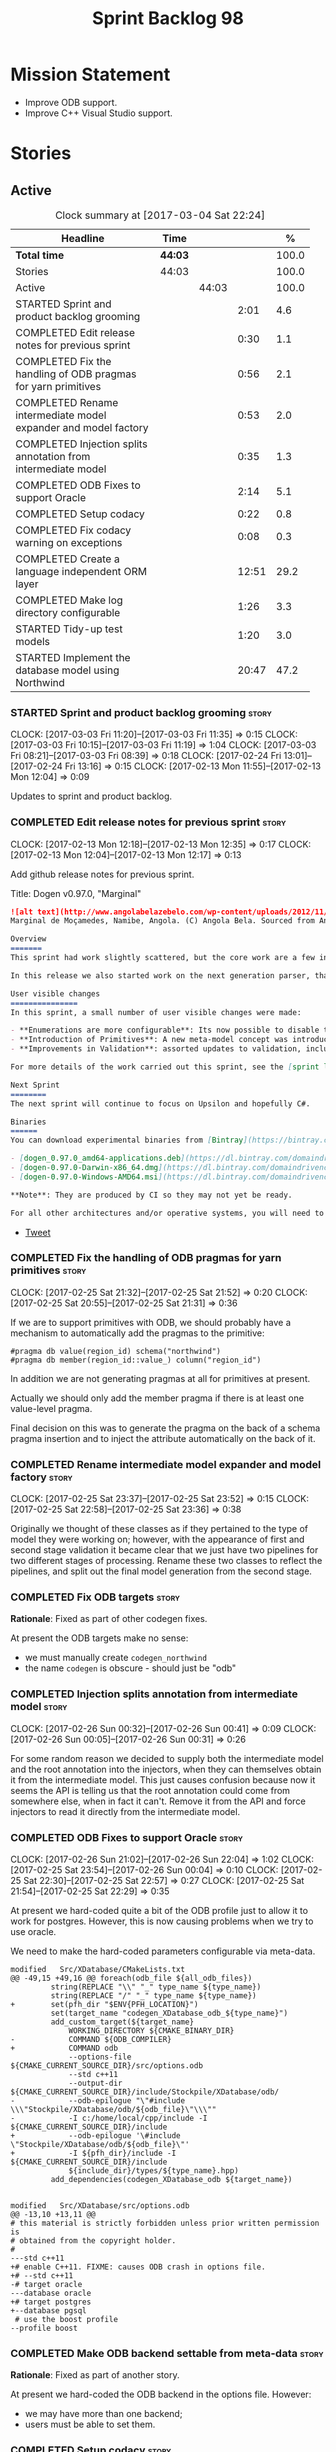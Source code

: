 #+title: Sprint Backlog 98
#+options: date:nil toc:nil author:nil num:nil
#+todo: STARTED | COMPLETED CANCELLED POSTPONED
#+tags: { story(s) epic(e) }

* Mission Statement

- Improve ODB support.
- Improve C++ Visual Studio support.

* Stories

** Active

#+begin: clocktable :maxlevel 3 :scope subtree :indent nil :emphasize nil :scope file :narrow 75 :formula %
#+CAPTION: Clock summary at [2017-03-04 Sat 22:24]
| <75>                                                                        |         |       |       |       |
| Headline                                                                    | Time    |       |       |     % |
|-----------------------------------------------------------------------------+---------+-------+-------+-------|
| *Total time*                                                                | *44:03* |       |       | 100.0 |
|-----------------------------------------------------------------------------+---------+-------+-------+-------|
| Stories                                                                     | 44:03   |       |       | 100.0 |
| Active                                                                      |         | 44:03 |       | 100.0 |
| STARTED Sprint and product backlog grooming                                 |         |       |  2:01 |   4.6 |
| COMPLETED Edit release notes for previous sprint                            |         |       |  0:30 |   1.1 |
| COMPLETED Fix the handling of ODB pragmas for yarn primitives               |         |       |  0:56 |   2.1 |
| COMPLETED Rename intermediate model expander and model factory              |         |       |  0:53 |   2.0 |
| COMPLETED Injection splits annotation from intermediate model               |         |       |  0:35 |   1.3 |
| COMPLETED ODB Fixes to support Oracle                                       |         |       |  2:14 |   5.1 |
| COMPLETED Setup codacy                                                      |         |       |  0:22 |   0.8 |
| COMPLETED Fix codacy warning on exceptions                                  |         |       |  0:08 |   0.3 |
| COMPLETED Create a language independent ORM layer                           |         |       | 12:51 |  29.2 |
| COMPLETED Make log directory configurable                                   |         |       |  1:26 |   3.3 |
| STARTED Tidy-up test models                                                 |         |       |  1:20 |   3.0 |
| STARTED Implement the database model using Northwind                        |         |       | 20:47 |  47.2 |
#+TBLFM: $5='(org-clock-time% @3$2 $2..$4);%.1f
#+end:

*** STARTED Sprint and product backlog grooming                       :story:
    CLOCK: [2017-03-03 Fri 11:20]--[2017-03-03 Fri 11:35] =>  0:15
    CLOCK: [2017-03-03 Fri 10:15]--[2017-03-03 Fri 11:19] =>  1:04
    CLOCK: [2017-03-03 Fri 08:21]--[2017-03-03 Fri 08:39] =>  0:18
    CLOCK: [2017-02-24 Fri 13:01]--[2017-02-24 Fri 13:16] =>  0:15
    CLOCK: [2017-02-13 Mon 11:55]--[2017-02-13 Mon 12:04] =>  0:09

Updates to sprint and product backlog.

*** COMPLETED Edit release notes for previous sprint                  :story:
    CLOSED: [2017-02-13 Mon 12:35]
    CLOCK: [2017-02-13 Mon 12:18]--[2017-02-13 Mon 12:35] =>  0:17
    CLOCK: [2017-02-13 Mon 12:04]--[2017-02-13 Mon 12:17] =>  0:13

Add github release notes for previous sprint.

Title: Dogen v0.97.0, "Marginal"

#+begin_src markdown
![alt text](http://www.angolabelazebelo.com/wp-content/uploads/2012/11/Namibe-23102661.jpg)
Marginal de Moçamedes, Namibe, Angola. (C) Angola Bela. Sourced from Angola Bela's site.

Overview
=======
This sprint had work slightly scattered, but the core work are a few interesting features for users around enumerations and primitives - described below.

In this release we also started work on the next generation parser, thanks to @klemens-morgenstern who has laid its foundations. The integration work of this new parser will proceed over the next few sprints.

User visible changes
===============
In this sprint, a small number of user visible changes were made:

- **Enumerations are more configurable**: Its now possible to disable the ```invalid``` enumeration and add user defined enumeration values. This is useful for defining bitflags for example. See the ```enumeration``` test model for examples ([Dia](https://raw.githubusercontent.com/DomainDrivenConsulting/dogen/master/test_data/yarn.dia/input/enumeration.dia), [JSON](https://raw.githubusercontent.com/DomainDrivenConsulting/dogen/master/test_data/yarn.json/input/enumeration.json)).
- **Introduction of Primitives**: A new meta-model concept was introduced called a ```primitive```. This allows users to "redefine" built-in types or other select types such as ```std::string``` for their own purposes. As an example you can define a ```product_id``` as a primitive with an underlying type of ```std::string```. This makes the models more intuitive and the generated code more readable. See the ```primitive``` test model for examples ([Dia](https://raw.githubusercontent.com/DomainDrivenConsulting/dogen/master/test_data/yarn.dia/input/primitive.dia), [JSON](https://raw.githubusercontent.com/DomainDrivenConsulting/dogen/master/test_data/yarn.json/input/primitive.json)).
- **Improvements in Validation**: assorted updates to validation, including checking that the enumeration underlying type is valid as an enumeration type, checking for C# keywords, etc.

For more details of the work carried out this sprint, see the [sprint log](https://github.com/DomainDrivenConsulting/dogen/blob/master/doc/agile/sprint_backlog_97.org).

Next Sprint
========
The next sprint will continue to focus on Upsilon and hopefully C#.

Binaries
======
You can download experimental binaries from [Bintray](https://bintray.com/domaindrivenconsulting/Dogen) for OSX, Linux and Windows (all 64-bit):

- [dogen_0.97.0_amd64-applications.deb](https://dl.bintray.com/domaindrivenconsulting/Dogen/0.97.0/dogen_0.97.0_amd64-applications.deb)
- [dogen-0.97.0-Darwin-x86_64.dmg](https://dl.bintray.com/domaindrivenconsulting/Dogen/0.97.0/dogen-0.97.0-Darwin-x86_64.dmg)
- [dogen-0.97.0-Windows-AMD64.msi](https://dl.bintray.com/domaindrivenconsulting/Dogen/dogen-0.97.0-Windows-AMD64.msi)

**Note**: They are produced by CI so they may not yet be ready.

For all other architectures and/or operative systems, you will need to build Dogen from source. Source downloads are available below.
#+end_src

- [[https://twitter.com/MarcoCraveiro/status/820962437465866241][Tweet]]

*** COMPLETED Fix the handling of ODB pragmas for yarn primitives     :story:
    CLOSED: [2017-03-04 Sat 17:16]
    CLOCK: [2017-02-25 Sat 21:32]--[2017-02-25 Sat 21:52] =>  0:20
    CLOCK: [2017-02-25 Sat 20:55]--[2017-02-25 Sat 21:31] =>  0:36

If we are to support primitives with ODB, we should probably have a
mechanism to automatically add the pragmas to the primitive:

: #pragma db value(region_id) schema("northwind")
: #pragma db member(region_id::value_) column("region_id")

In addition we are not generating pragmas at all for primitives at
present.

Actually we should only add the member pragma if there is at least one
value-level pragma.

Final decision on this was to generate the pragma on the back of a
schema pragma insertion and to inject the attribute automatically on
the back of it.

*** COMPLETED Rename intermediate model expander and model factory    :story:
    CLOSED: [2017-02-25 Sat 23:52]
    CLOCK: [2017-02-25 Sat 23:37]--[2017-02-25 Sat 23:52] =>  0:15
    CLOCK: [2017-02-25 Sat 22:58]--[2017-02-25 Sat 23:36] =>  0:38

Originally we thought of these classes as if they pertained to the
type of model they were working on; however, with the appearance of
first and second stage validation it became clear that we just have
two pipelines for two different stages of processing. Rename these two
classes to reflect the pipelines, and split out the final model
generation from the second stage.

*** COMPLETED Fix ODB targets                                         :story:
    CLOSED: [2017-02-25 Sat 23:56]

*Rationale*: Fixed as part of other codegen fixes.

At present the ODB targets make no sense:

- we must manually create =codegen_northwind=
- the name =codegen= is obscure - should just be "odb"

*** COMPLETED Injection splits annotation from intermediate model     :story:
    CLOSED: [2017-02-26 Sun 00:41]
    CLOCK: [2017-02-26 Sun 00:32]--[2017-02-26 Sun 00:41] =>  0:09
    CLOCK: [2017-02-26 Sun 00:05]--[2017-02-26 Sun 00:31] =>  0:26

For some random reason we decided to supply both the intermediate
model and the root annotation into the injectors, when they can
themselves obtain it from the intermediate model. This just causes
confusion because now it seems the API is telling us that the root
annotation could come from somewhere else, when in fact it
can't. Remove it from the API and force injectors to read it directly
from the intermediate model.

*** COMPLETED ODB Fixes to support Oracle                             :story:
    CLOSED: [2017-02-26 Sun 22:04]
    CLOCK: [2017-02-26 Sun 21:02]--[2017-02-26 Sun 22:04] =>  1:02
    CLOCK: [2017-02-25 Sat 23:54]--[2017-02-26 Sun 00:04] =>  0:10
    CLOCK: [2017-02-25 Sat 22:30]--[2017-02-25 Sat 22:57] =>  0:27
    CLOCK: [2017-02-25 Sat 21:54]--[2017-02-25 Sat 22:29] =>  0:35

At present we hard-coded quite a bit of the ODB profile just to allow
it to work for postgres. However, this is now causing problems when we
try to use oracle.

We need to make the hard-coded parameters configurable via meta-data.

#+begin_example
modified   Src/XDatabase/CMakeLists.txt
@@ -49,15 +49,16 @@ foreach(odb_file ${all_odb_files})
         string(REPLACE "\\" "_" type_name ${type_name})
         string(REPLACE "/" "_" type_name ${type_name})
+        set(pfh_dir "$ENV{PFH_LOCATION}")
         set(target_name "codegen_XDatabase_odb_${type_name}")
         add_custom_target(${target_name}
             WORKING_DIRECTORY ${CMAKE_BINARY_DIR}
-            COMMAND ${ODB_COMPILER}
+            COMMAND odb
             --options-file ${CMAKE_CURRENT_SOURCE_DIR}/src/options.odb
             --std c++11
             --output-dir ${CMAKE_CURRENT_SOURCE_DIR}/include/Stockpile/XDatabase/odb/
-            --odb-epilogue "\"#include \\\"Stockpile/XDatabase/odb/${odb_file}\"\\\""
-            -I c:/home/local/cpp/include -I ${CMAKE_CURRENT_SOURCE_DIR}/include
+            --odb-epilogue '\#include \"Stockpile/XDatabase/odb/${odb_file}\"'
+            -I ${pfh_dir}/include -I ${CMAKE_CURRENT_SOURCE_DIR}/include
             ${include_dir}/types/${type_name}.hpp)
         add_dependencies(codegen_XDatabase_odb ${target_name})


modified   Src/XDatabase/src/options.odb
@@ -13,10 +13,11 @@
# this material is strictly forbidden unless prior written permission is
# obtained from the copyright holder.
#
---std c++11
+# enable C++11. FIXME: causes ODB crash in options file.
+# --std c++11
-# target oracle
---database oracle
+# target postgres
+--database pgsql
 # use the boost profile
--profile boost
#+end_example

*** COMPLETED Make ODB backend settable from meta-data                :story:
    CLOSED: [2017-02-26 Sun 22:04]

*Rationale*: Fixed as part of another story.

At present we hard-coded the ODB backend in the options file. However:

- we may have more than one backend;
- users must be able to set them.

*** COMPLETED Setup codacy                                            :story:
    CLOSED: [2017-03-01 Wed 20:04]
    CLOCK: [2017-03-01 Wed 19:41]--[2017-03-01 Wed 20:03] =>  0:22

We created an account for codacy but never got round setting it
up. How to set it up:

#+begin_quote
For future reference, I didn't realise I needed to manually enable the
checkers: Code Patterns (left hand-side bar at the bottom), cppcheck,
tick all boxes (all 302 of them, in my case). You can also provide a
config file, apparently.
#+end_quote

*** COMPLETED Fix codacy warning on exceptions                        :story:
    CLOSED: [2017-03-03 Fri 21:19]
    CLOCK: [2017-03-03 Fri 21:11]--[2017-03-03 Fri 21:19] =>  0:08

Codacy picked up on the fact that our constructor for exceptions is
not explicit. Update template and regenerate all code.

*** COMPLETED Create a language independent ORM layer                 :story:
    CLOSED: [2017-03-03 Fri 23:59]
    CLOCK: [2017-03-04 Sat 00:00]--[2017-03-04 Sat 00:27] =>  0:27
    CLOCK: [2017-03-03 Fri 23:54]--[2017-03-03 Fri 23:59] =>  0:05
    CLOCK: [2017-03-03 Fri 23:28]--[2017-03-03 Fri 23:53] =>  0:25
    CLOCK: [2017-03-03 Fri 22:57]--[2017-03-03 Fri 23:27] =>  0:30
    CLOCK: [2017-03-03 Fri 22:40]--[2017-03-03 Fri 22:56] =>  0:16
    CLOCK: [2017-03-03 Fri 22:01]--[2017-03-03 Fri 22:39] =>  0:38
    CLOCK: [2017-03-03 Fri 21:20]--[2017-03-03 Fri 21:34] =>  0:14
    CLOCK: [2017-03-03 Fri 14:58]--[2017-03-03 Fri 15:36] =>  0:38
    CLOCK: [2017-03-03 Fri 14:42]--[2017-03-03 Fri 14:57] =>  0:15
    CLOCK: [2017-03-03 Fri 13:23]--[2017-03-03 Fri 13:39] =>  0:16
    CLOCK: [2017-03-03 Fri 12:59]--[2017-03-03 Fri 13:22] =>  0:23
    CLOCK: [2017-03-03 Fri 12:48]--[2017-03-03 Fri 12:58] =>  0:10
    CLOCK: [2017-03-03 Fri 12:39]--[2017-03-03 Fri 12:47] =>  0:08
    CLOCK: [2017-03-03 Fri 11:36]--[2017-03-03 Fri 12:38] =>  1:02
    CLOCK: [2017-03-02 Thu 09:39]--[2017-03-02 Thu 10:03] =>  0:24
    CLOCK: [2017-03-02 Thu 08:05]--[2017-03-02 Thu 09:38] =>  1:33
    CLOCK: [2017-03-02 Thu 06:48]--[2017-03-02 Thu 07:28] =>  0:40
    CLOCK: [2017-03-01 Wed 13:10]--[2017-03-01 Wed 17:57] =>  4:47

At present we are populating ODB pragmas manually. While this works,
this has a number of downsides:

- we need to add ODB schema pragmas to all types we want to
  generate. Ideally it would be better to just mark the type as
  "ORM generatable" or some other flag. Dogen then adds the appropriate
  ODB pragmas.
- we need to manually upper case all schemas and column names. Whilst
  this can be ameliorated by using the ODB compiler command line
  options, we still have to deal with the cases where the user
  overrides the schema name or the column name. Because ODB uses
  quotes, we get the values as-is, meaning the user needs to upper
  case all of them. This is a particular problem for primitives,
  because we are injecting the column name.
- whenever the primitive name matches the attribute name, we want to
  "reset" the column name; else we end up with a name like
  "my_id_my_id". Actually the solution is the other way around:
  primitives should always have a blank column name and the attribute
  using them should be responsible for setting the column name.

These are:

- =yarn.orm.enabled=: model module level. If true, will switch on language
  specific ORM. Do we need this? Users should just enable low-level
  ORM.
- =yarn.orm.generate_mapping=: boolean. If true, generate mapping for a
  given type.
- =yarn.orm.database=: container of supported database types. Create
  enumeration. PostgreSQL, etc. Model level.
- =yarn.orm.override=: if true, orm meta-data is ignored
  altogether. User is expected to manually supply ODB
  pragmas. Actually we can just not use "generate_mapping" for this
  type and add pragmas manually. Actually we should wait for a use
  case for this; we may need an "additive" override, or a "remove all
  and add only these" override. For now lets just not support
  overrides.
- =yarn.orm.schema_name=: model module level or element
- =yarn.orm.table_name=: element
- =yarn.orm.is_primary_key=: boolean. Attribute level.
- =yarn.orm.column_name=: string. Attribute level.
- =yarn.orm.nullable=: boolean. Attribute level.
- =yarn.org.naming_style=: enum: capitals, lowercase, as_is. Model
  level.
- =yarn.org.meta_type=: value or object.
- =yarn.org.type_mapping=: string. For now only BLOB is
  supported. Actually lets use a generic mapping scheme instead so
  that we push this logic to the user.

Basically we have the following "configuration points":

- =orm_model_configuration=: naming style, database, schema name;
- =orm_element_configuration=: generate mapping, schema name, table
  name, meta type
- =orm_attribute_configuration=: type, nullable, column name, is
  primary key.

We need to add classes in yarn to capture this.

*Previous Understanding*

When we start using odb in anger we need to tidy-up how it is
implemented. We need to split the concepts which properly belong in
yarn such as identity, primary key, foreign key, etc from those that
are odb specific (perhaps schema name etc). odb formatter simply maps
yarn concepts to odb concepts rather than having its own. We need to
dig out the stories around key support.

This story should only be done when we are building real databases
with odb.

This time has arrived now. We should create a set of concepts in yarn
related to ORM (object-relational mapping).

*** COMPLETED Make log directory configurable                         :story:
    CLOSED: [2017-03-04 Sat 19:03]
    CLOCK: [2017-03-04 Sat 19:04]--[2017-03-04 Sat 19:30] =>  0:26
    CLOCK: [2017-03-04 Sat 18:31]--[2017-03-04 Sat 19:03] =>  0:32
    CLOCK: [2017-03-04 Sat 18:02]--[2017-03-04 Sat 18:30] =>  0:28

It would be nice to supply a directory for the log files and get dogen
to output the logs there.

*** STARTED Tidy-up test models                                       :story:
    CLOCK: [2017-03-04 Sat 21:04]--[2017-03-04 Sat 22:24] =>  1:20

#+begin_quote
*Story*: As a dogen developer, I want to be able to understand the
test models quickly so that I know at which model to look at when
doing a change.
#+end_quote

We have a lot of fine grained test models for historic reasons. A lot
of these could be collapsed into a smaller number of models, focused
on testing a set of well defined features.

One thing to keep in mind is that when we do fundamental work (such as
moving from the old formatting architecture to the new one), it is
really useful to have small, incremental test models because we can
then get tests to pass, one by one, as we refactor. We don't want to
move to a world where you need to implement all the features in one
go.

Note: we should take this opportunity to fix naming inconsistencies in
test models such as some models having the word "model" such as
=std_model= and other not (=enumeration=, etc).

**** Models that need changing

Merge the following models into a =basic= or =trivial= model (no
aggregation, no association):

- classes_in_a_package
- classes_inout_package
- classes_without_package
- class_in_a_package
- class_without_attributes
- class_without_package
- stand_alone_class

We should also check the combined model has all the scenarios
described in [[*Cross%20package%20referencing%20tests][Cross package referencing tests]].

Merge the following models into stereotypes:

- enumeration
- exception

Consider deleting the comments model and make sure we have comments in
all models with the same features:

- top-level comment for the model
- package level comment
- notes

These models are at the right level of granularity but need renaming:

- all_builtins: built-ins or builtins_model to line up with boost
  and std.
- trivial_association: association
- trivial_inheritance: inheritance

**** Models that do not need changing and why

These models test other models, and we cannot remove the postfix
=_model= to avoid clashes with namespaces:

- boost_model
- std_model

These models test command line options, which means they cannot be
merged:

- disable_cmakelists
- disable_facet_folders
- disable_full_ctor
- enable_facet_domain
- enable_facet_hash
- enable_facet_io
- enable_facet_serialization

These models test features which have enough scenarios to justify
keeping them in isolation:

- database

These models test dia features and must be kept isolated:

- compressed
- two_layers_with_objects

**** Add objects, enumerations and exceptions to comments model

At present we are only testing packages in comments.

**** Rename the =database= test model to =odb=

This name is a bit misleading, this is not a generic database model
but its designed to specifically test odb.


*** Add a "flat directory" mode                                       :story:

It would be nice to have a mode in which all files get placed in a
single-directory: no src, include, etc – just one big folder with all
files.

*** Add support for "one off" profiles                                :story:

At present one can define top-level profiles. These are useful, but in
practice we ended up still defining a lot of things in each model. We
need a way to associate a profile with a model by supplying it on the
command line. That way users can create profiles and store them next
to the model rather than having to create a data directory, etc etc.

*** Introduce dogen projects                                          :story:

At present we are manually configuring each dogen target, adding each
separately to the build system. Perhaps a better approach is to have a
dogen project file where one can configure all of the targets in one
go. We don’t necessarily have to call dogen directly – perhaps another
command line tool is responsible for invoking dogen? The problem here
is that we’d end up with all dogen models in memory.

At any rate, the project file would contain all models for a given
product. We could possibly run with “all” or “specific” whereby the
user would supply one or more projects to code generate. For all
properties that are common, we’d defined them only once somehow
(common regexes, log level, etc).

*** Clean up annotation scope types                                   :story:

As part of the attribute rename (which used to be called property) we
should have renamed the annotation scope as well to attribute.

In addition, we have a scope type of "entity" but the yarn meta-model
type is really "element".

We should also check if "not applicable" scope is in use, and if not
delete it.

*** Add a new annotation type of "pair"                               :story:

It would be nice to be able to declare a annotation type with a value
type of "pair" or "key value pair" and have the annotations
automatically perform the splitting. The separator should not be
equals, since we already use that for annotations kvps, but it could
be comma, pipe, etc. The API would be augmented to return a
=std::pair= with key and value.

One slight snag: the value could be of any type:

- boolean
- string
- enumeration (when we support these)
- even text collection

We can start by just supporting strings, but probably worthwhile
having a think on how to specify the type.

*** Create a base options class across all tools                      :story:

At present we are copying and pasting a bit of code related to general
options across all the command line tools (knitter, darter, stitcher,
tailor). We could create a base class that has the common options and
then have a factory that populates the boost program options
associated with that class.

Ideally we should also have a log initialisation class that uses those
common options.

*** STARTED Implement the database model using Northwind              :story:
    CLOCK: [2017-02-28 Tue 06:41]--[2017-02-28 Tue 07:25] =>  0:44
    CLOCK: [2017-02-27 Mon 22:11]--[2017-02-27 Mon 22:34] =>  0:23
    CLOCK: [2017-02-27 Mon 21:10]--[2017-02-27 Mon 22:10] =>  1:00
    CLOCK: [2017-02-26 Sun 23:22]--[2017-02-27 Mon 00:10] =>  0:48
    CLOCK: [2017-02-26 Sun 22:48]--[2017-02-26 Sun 23:21] =>  0:33
    CLOCK: [2017-02-26 Sun 22:05]--[2017-02-26 Sun 22:47] =>  0:42
    CLOCK: [2017-02-25 Sat 19:47]--[2017-02-25 Sat 19:52] =>  0:05
    CLOCK: [2017-02-25 Sat 18:56]--[2017-02-25 Sat 19:46] =>  0:50
    CLOCK: [2017-02-25 Sat 18:02]--[2017-02-25 Sat 18:56] =>  0:54
    CLOCK: [2017-02-25 Sat 04:05]--[2017-02-25 Sat 05:54] =>  1:49
    CLOCK: [2017-02-24 Fri 21:01]--[2017-02-24 Fri 22:55] =>  1:54
    CLOCK: [2017-02-24 Fri 10:34]--[2017-02-24 Fri 12:39] =>  2:05
    CLOCK: [2017-02-24 Fri 09:01]--[2017-02-24 Fri 10:33] =>  1:32
    CLOCK: [2017-02-23 Thu 23:06]--[2017-02-23 Thu 23:39] =>  0:33
    CLOCK: [2017-02-23 Thu 19:15]--[2017-02-23 Thu 23:05] =>  3:50
    CLOCK: [2017-02-14 Tue 06:33]--[2017-02-14 Tue 07:30] =>  0:57
    CLOCK: [2017-02-13 Mon 20:25]--[2017-02-13 Mon 22:33] =>  2:08

Now we are using Dogen in anger with ODB, we need to make sure the
database model is actually exercising all of this functionality. One
easy way of achieving this is to use Microsoft's Northwind Database as
the base for the model.

- [[https://northwinddatabase.codeplex.com/][Northwind Database]]

We should implement it using Oracle and use this to test the changes
to ODB's oracle support.

Tasks:

- add comment for ODB targets
- add flag to mark a type as a value
- case of the identifiers is a problem: sometimes we get them
  uppercase (when we do them without quotes in sql plus) sometimes we
  get them lowercase (from odb). use =--sql-name-case= upper/lower as
  a flag.
- schema initialisation from statics is not working; this is as
  explained in [[http://www.codesynthesis.com/pipermail/odb-users/2013-May/001286.html][this email]]. We can force it by doing a query on that
  entity, but that then causes an exception.
- =head -n 200 northwind_ascii.sql | grep ^INSERT | cut -b 1-150 | uniq=

*** Add a top-level "Visual Studio" knob                              :story:

We have a number of features that only make sense when on Windows and
building for Visual Studio. We should have a top-level knob that
enables or disables all of these features in one go:

- =quilt.cpp.visual_studio.enabled=

*** Add =targetver.h= support                                         :story:

On windows we should be generating the targetver header.

Links:

- [[https://github.com/Microsoft/Windows-classic-samples/blob/master/Samples/RadialController/cpp/targetver.h][targetver.h]]

*** Add support for Visual Studio C++ projects                        :story:

Visual studio project needs the files to be listed by hand. We can
either generate the project or the user has to manually add the
files. This is a problem every time they change. Requirements:

- we need to be able to support multiple VS versions as well (user
  configurable)
- user may want to import property sheets
- need guids (as per C# projects)
- need additional library/include directories
- need to add pre-compiled headers support with /FI.
- add a solution for good measure, using the C# code.
- add filter files for headers and source files.

As per ODB, users may also want to build with different versions of
VS. We should allow generating more than one solution and postfix them
with the VS version.

We should also generate filters for the project:

- header files
- source files
- ODB header files
- ODB source files

The inclusion of ODB files must be done using regular expressions
because we do not want to have to do two passes for knit; so we don't
really know what files are available. However, if the ODB files have a
=cxx= extension, we can just =CLInclude= =*cxx=.

Links:

- [[https://msdn.microsoft.com/en-us/library/2208a1f2.aspx][Project Files]]

*** Add support for pre-compiled headers on windows                   :story:

Most VS users have pre-compiled headers. We need to generate
=stdafx.h= etc. For now we can have it minimally populated until we
understand better the requirements.

Actually we could probably do a very simple computation in quilt to
figure out the most frequently used headers and add those to
=stdafx=. We just need to go through the entire model in the inclusion
expander to perform this calculation.

In addition we need to make sure =stdafx= is added as the first
include.

We should have a quilt setting for pre-compilation. We should also
check that visual studio support is enabled in order to generate
=stdafx=.

*** Add support for DLL Main on windows                               :story:

At present we are manually generating DLL Main by hand and then
excluding it on regexes. This is not ideal and will be more of a
problem when we generate project files. Ideally we should code
generate it. Requirements:

- user must be able to disable it;
- user must be able to handcraft it in case they want different
  contents;

Links:

- [[https://msdn.microsoft.com/en-us/library/aa370448(v%3Dvs.85).aspx][DLL Main]]

*** Add C++-03 mode                                                    :epic:

#+begin_quote
*Story*: As a dogen user, I want to create models in C++ 03 so that I
can interface with legacy code.
#+end_quote

It shouldn't be too hard to generate C++-03 code in addition to
C++-14. We could follow the gcc/odb convention and have a =-std=
option for this in meta-data. The only problem would be testing - at
present the language settings comes from cmake, and we'd have to make
sure the compiler is not in C++-14 mode when compiling test models
in 03. Also, the mixing and matching of 03 with 14 may not be
trivial. We should wait for a use case.

It may be possible to add different flags to different projects in
CMake.

We should call this the c++ dialect.

Tasks:

- default ctors, final, noexcept. Need to manually add default
  ctor (e.g. force it).
- enums
- need to disable ODB c++ 11 as well.

*** Use =cxx= extension with ODB files                                :story:

At present we renamed the ODB extension to =.cpp=. This is to make the
ODB files part of the project:

: set(files "")
: file(GLOB_RECURSE files RELATIVE
:    "${CMAKE_CURRENT_SOURCE_DIR}/"
:    "${CMAKE_CURRENT_SOURCE_DIR}/*.cpp")

However, it's quite nice to have distinct extensions for ODB and Dogen
files. We should add a conditional in CMake that detects ODB and if
found adds:

: set(odb_files "")
: file(GLOB_RECURSE odb_files RELATIVE
:    "${CMAKE_CURRENT_SOURCE_DIR}/"
:    "${CMAKE_CURRENT_SOURCE_DIR}/*.cxx")
: set(files ${files} ${odb_files})

*** Add option to capitalise column and table names                   :story:

One very useful thing is to allow users to define types in camel case
or underscore separated but then have the ODB names generated all in
caps (schema name, table name, column name). The database we are
currently working with is all in caps and we are forced to manually
enter pragmas for every single type because of this. Instead, we
should have some meta-data:

: odb.use_capitals=true

This would automatically generate the pragmas.

One slight downside is that if a user then tries to manually override
the pragmas, we will have duplicates, in effect:

: #DOGEN odb_pragma=schema("northwind")
: #DOGEN odb_pragma=schema("NORTHWIND")

*** Add prefetch support to ODB                                       :story:

As per Boris email:

#+begin_quote
Hm, I am not sure the bulk approach (with a compiler-time pragma) is
right in this case. There we don't really have a choice since we need
to know the "batch buffer" size.

But here it is all runtime. Plus, you may want to have different
prefetch for different queries of the same object. In fact, you
can already customize it for queries (but not for object loads)
by using prepared queries (Section 4.5 in the manual):

1. Create prepared query.

2. Get its statement (statement()).

3. Cast it to odb::oracle::select_statement.

4. Call handle() on the result to get OCIStmt*.

5. Set custom OCI_ATTR_PREFETCH_ROWS.

6. Execute the query.

The problems with this approach are: (1) it is tedious and (2) it
doesn't work for non-query SELECT's (e.g., database::load()). So
perhaps the way to do it is:

1. Provide prefetch() functions on oracle::database() and
   oracle::connection() that can be used to modify database-wide
   and connection-wide prefetch values. Also set it to some
   reasonable default (say 512?)

2. Provide oracle::select_statement::prefetch() to make the
   prepared query approach less tedious.
#+end_quote

*** Replace the database model with the northwind model               :story:

As part of the [[https://github.com/DomainDrivenConsulting/zango][zango]] project we are creating a model that exercises
Dogen and ODB. It is largely based on the database model, minus the
basic types we had added a while ago. We should just drop the database
model and adopt the northwind model from zango.

*** Add ODB to the build machine                                      :story:

At present we are only compiling and running the ODB tests
locally. Now that ODB is becoming a core dependency, we need to make
sure we are running these tests on the build machines - Windows and
Linux at least.

*** Rename ODB parameters                                             :story:

At present we use the following form:

: #DOGEN ODB_PRAGMA=no_id

We need to use the new naming style =cpp.odb.pragma=. We also need to
rename the opaque_parameters to reflect ODB specific data.

*** Map upsilon primitives to intrinsics                              :story:

Upsilon allows users to create "strong typedefs" around primitve
types. We need to unpack these into their intrinsic counterparts and
them map the intrinsics to native types.

Slight mistake: we mapped the primitive types themselves but in
reality what needs to be mapped are the fields making references to
the primitive types. We should just filter out all primitives.

Additional wrinkle: what the end users want is to unpack "real
primitives" into intrinsics, but "other" primitives should be mapped
to objects. This can be achieved by hard-coding =Plaform= primitives
into the mapping layer. However, some non-platform primitives may also
be candidates too. We need to create a list of these to see how
widespread the problem is.

Another alternative is to apply hard-coded regexes:

- if the name matches any of the intrinsic names

Finally, the last option may be to have yet another mapping data file
format that lists the primitives to unbox.

*** Immutable types cannot be owned by mutable types                  :story:

When we try to create a mutable class that has a property of an
immutable type, the code fails to compile due to the swap
method. This is because immutable types do not provide swap.

*** "Assistant" type found in test model                              :story:

We seem to be generating an "Assistant" type on the =primitve= test model:

: 2017-02-01 10:28:44.513705 [DEBUG] [quilt.cpp.formattables.helper_expander] Procesing element: <dogen><test_models><primitive><Assistant>

Figure out what this type is and why its appearing on this test model.

*** Add mapping support between upsilon and LAM                       :story:

At present we map upsilon directly to a language-specific model
(C++/C#), which gets code-generated. However, from a tailor
perspective, this is not ideal; we would end up with N different
models. Ideally, we should get a LAM representation of the JSON model
which could then be used to code-generate multiple languages.

This is probably not too hard, given the mapper knows how to convert
between upsilon and LAM. We just need to finish LAM support and then
try mapping them and see what breaks. Tailor would have to somehow
tell yarn to set the output language to LAM.

Notes:

- if output is more than one language, change it to LAM. Otherwise
  leave it as language specific.
- we need to inject via meta-data the annotations for the output
  languages.
- We only need to perform mapping if input language is upsilon. For
  all other languages we can leave it as is. But for upsilon, tailor
  needs to do a full intermediate model workflow.
- unparsed type needs to be recomputed as part of mapping.
- we are not adding the LAM mapping to the upsilon id container.
- we need to add support for "default mappings"

*** Make the Zeta model compilable                                    :story:

We need to work through the list of issues with the Zeta model and get
it to a compilable state.

*** Add support for Language Agnostic Models (LAM)                    :story:

Tasks:

- create the basic LAM types and add mapping for both C# and C++.
- create a LAM test model which tests that the mapping for all types
  generates compilable code.

LAM type map:

| Type                            | C++                              | C#                                                | Upsilon              |
|---------------------------------+----------------------------------+---------------------------------------------------+----------------------|
| lam::byte                       | unsigned char                    | uchar                                             |                      |
| lam::character                  | char                             | char                                              |                      |
| lam::integer8                   | std::int8_t                      | sbyte                                             |                      |
| lam::integer16                  | std::int16_t                     | System.Int16                                      |                      |
| lam::integer32                  | std::int32_t                     | System.Int32                                      |                      |
| lam::integer64                  | std::int64_t                     | System.Int64                                      | Integer64            |
| lam::integer                    | int                              | int                                               |                      |
| lam::single_floating            | float                            | float                                             |                      |
| lam::double_floating            | double                           | double                                            | Double               |
| lam::boolean                    | bool                             | bool                                              | Boolean              |
| lam::string                     | std::string                      | string                                            | String, Binary, Guid |
| lam::date                       | boost::gregorian::date           | System.DateTime                                   | Date                 |
| lam::time                       | boost::posix_time::time_duration | System.TimeSpan                                   | UtcTime              |
| lam::date_time                  | boost::posix_time::ptime         | System.DateTime                                   | UtcDateTime          |
| lam::decimal                    | std::decimal                     | System.Decimal                                    | Decimal              |
| lam::dynamic_array<T>           | std::vector<T>                   | System.Collections.Generic.List<T>                | Collection           |
| lam::static_array<T>            | std::array<T>                    | System.Collections.Generic.Array<T>               |                      |
| lam::unordered_dictionary<K, V> | std::unordered_map<K, V>         | System.Collections.Generic.Dictionary<K, V>       |                      |
| lam::ordered_dictionary<K, V>   | std::map<K, V>                   | System.Collections.Generic.SortedDictionary<K, V> |                      |
| lam::unordered_set<K>           | std::unordered_set<K>            | System.Collections.Generic.HashSet<T>             |                      |
| lam::ordered_set<K>             | std::set<K>                      | System.Collections.Generic.SortedSet<T>           |                      |
| lam::queue<T>                   | std::queue<T>                    | System.Collections.Generic.Queue<T>               |                      |
| lam::stack<T>                   | std::stack<T>                    | System.Collections.Generic.Stack<T>               |                      |
| lam::linked_list<T>             | std::list<T>                     | System.Collections.Generic.LinkedList<T>          |                      |
| lam::pointer<T>                 | boost::shared_ptr<T>             | <erase>                                           |                      |

*Previous Understanding*

When we start supporting more than one language, one interesting
feature would be to be able to define a model once and have it
generated for all supported languages. This would be achieved by
having a system model (or set of system models) that define all the
key types in a language agnostic manner. For example:

: lam::string
: lam::int
: lam::int16

Each of these types then has a set of meta-data fields that map them
to a type in a supported language:

: lam:string: cpp.concrete_type_mapping = std::string
: lam:string: csharp.concrete_type_mapping = string

And so on. We load the user model that makes use of LAM, we generate
the merged model still with LAM types and then we perform a
translation for each of the supported and enabled languages: for every
LAM type, we replace all its references with the corresponding
concrete type. We need to split the supplied mapping into a QName, use
the QName to load the system models for that language, look up the
type and replace it. After the translation no LAM types are left. We
end up with N yarn merged models where N is the number of supported and
enabled languages.

Each of these models is then sent down to code generation. This should
be equivalent to manually generating models per language - we could
use this as a test.

Once we have LAM, it would be great to be able to exchange data
between languages. This could be done as follows:

- XML: create a "LAM" XML schema, and a set of formatters that read
  and write from it. This is kind of like reverse mapping the types
  back to LAM types when writing the XML.
- JSON: similar approach to XML, minus the schema.
- POF: use the coherence libraries to dump the models into POF.

Tasks:

- create the LAM model with a set of basic types.
- add a set of mapping fields into yarn: =yarn.mapping.csharp=, etc
  and populate the types with entries for each supported language.
- create a notion of mapping of intermediate models into
  languages. The input is the merged intermediate model and the output
  is N models one per language. We also need a way to associate
  backends with languages. Each model is sent down to its backend.
- note that reverse mapping is possible: we should be able to
  associate a type on a given language with it's lam type. This means
  that, given a model in say C#, we could reconstruct a yarn lam model
  (or tell the user about the list of failures to map). This should be
  logged as a separate story.

Links:

- [[http://stackoverflow.com/questions/741054/mapping-between-stl-c-and-c-sharp-containers][Mapping between stl C++ and C# containers]]
- [[http://stackoverflow.com/questions/3659044/comparison-of-c-stl-collections-and-c-sharp-collections][Comparison of C++ STL collections and C# collections?]]

*** Tidy-up "is floating point"                                       :story:

We should introduce "point type" enumeration to replace "is floating
point":

- none
- floating
- fixed
- exact

*** Enumerations coming out of Upsilon are empty                      :story:

We don't seem to be translating the enumerators into yarn
enumerators.

*** Add support for nullable built-ins and primitives                 :story:

One useful feature in C# is the ability to add nullable types:

: Nullable<int>
: ?

This is particularly useful for built-in types, although its also
applicable to value types. For primitives this is slightly more
straightforward and we can make it a property of the meta-type (since
the whole point is that users define new primitives for each domain
type). For built-ins its slightly more tricky because its a property
of the attribute. We'd have to extend:

- the name tree to add a "is nullable" to each name tree
- the parser to read nullable and do the right thing
- LAM, to suport some kind of =lam::nullable= which in C++ translates
  to =boost::optional= and C# =Nullable=. Interestingly enough we can
  create a "Nullable type" in the global namespace.

*** Add case conversion support                                       :story:

When we map a LAM model into C#, it will have whatever case we used
originally. This is not ideal as in C++ we'd like to use underscores
instead. It would be nice if there was an "identifier converter" that
went through the model and updated all identifiers from underscores to
camel case. This includes classes, attributes, enumerators, etc. The
LAM model would remain with underscores.

For this to work correctly we'd need some kind of "casing" enumeration
associated with the model, and then another one associated with each
language. This means that if the model is already in camel case, we
would just generate camel case for both C++ and C#.

*** Consider renaming LAM to a sewing term                            :story:

In keeping with the rest of Dogen we should also use a sewing term for
LAM. Wool is an interesting one.

*** Windows package has element mappings                              :story:

For some reason even after renaming the mappings file it is still on
windows. This could also be a bug of the installer; after a uninstall
and reinstall the problem went away. Double check with a clean
install.

*** Comments in C# appear to be the attribute name                    :story:

It seems we are copying across the attribute name rather than a
comment. This could also be a problem with the input. Check the Zeta
model.

*** Add support for generic container types to C#                     :story:

We should add all major container types and tests for them.

: IEnumerable<T>
: ICollection<T>
: IList<T>
: IDictionary<K, V>
: List<T>
: ConcurrentQueue<T>, ConcurrentStack<T>, LinkedList<T>
: Dictionary<TKey, TValue>
: SortedList<TKey, TValue>
: ConcurrentDictionary<TKey, TValue>
: KeyedCollection<TKey, TItem>

Notes:

- we need a way to determine if we are using a helper, the assistant
  or a sequence generator directly.

*** Allow users to choose mapping sets                                :story:

At present we load the "default" mappings, which are also the only
mappings available. It is entirely possible that users will not agree
with those mappings. If we add a name to the mappings, and provide a
meta-data tag to choose mappings we can then allow users to provide
their own and set the meta-data accordingly. Mapper then reads the
meta-data in the model and uses the requested element map. For this we
need to name the element maps and we also need to create a "mapping
set". These can be indexed by name in the mapping repository. Mapper
chooses the mapping set to use.

*** Allow users to override mapping sets at the element level         :story:

Sometimes we may want to use a different mapping just for a particular
element. For example, by default =lam::linked_list= binds to
=std::list= for C++; once Dogen supports =std::forward_list=, one may
want to override this for a partial number of elements. It would be
nice if one could have a meta-data tag at the attribute level that
would override the mapping. The one slight wrinkle is that we would
not be able to supply a breakdown of:

- simple name
- model name
- internal modules

and so forth. So this may cause issues for resolution. We'd have to
test it and see what breaks. If this fails, the alternative is that
the mapping is by id, and we'd resolve it internally using the mapping
container, e.g.:

- create a map of names for each language by id
- user supplies the id for a given language, we look it up and
  retrieve the name.

*** Add support for command line meta-data parameters                 :story:

We do not want to force end users to change their existing file
format. However, it is sometimes necessary to supply parameters into
dogen which are not representable in the existing format. We could
create a very simple extension to the command line arguments that
would generate scribbles; these would then be appended to the model
during the yarn workflow. Example:

: --kvp a=b

or:

: --meta-data a=b

*** Do not generate upsilon proxy models                              :story:

At present we are marking all types in an upsilon config as target. In
practice, only one of the models is the target.

*** Load system models based on language prefix                       :story:

We used a convention for system models that have the language as a
prefix:

: cpp.boost.json
: cpp.builtins.json
: cpp.std.json
: csharp.builtins.json
: csharp.system.collections.generic.json
: csharp.system.collections.json
: upsilon.builtins.json

Coincidentally, this could make life easier when it comes to filtering
models by language: we could pattern match the file name depending on
the language and only load those who match. The convention would then
become a rule for system models. With this we would not have to load
the models, process annotations, etc just to get access to the
language.

*** Add support for ignoring types                                    :story:

#+begin_quote
*Story*: As a dogen user, I want to ignore certain types I am working
on so that I can evolve my diagram over time, whilst still being able
to commit it.
#+end_quote

Sometimes when changing a diagram it may be useful to set some types
to "ignore", i.e. make dogen pretend they don't exist at all. For
instance one may want to introduce new types one at a time. It would
be nice to have a dynamic extension flag for ignoring.

We should probably have some kind of warning to ensure users are aware
of the types being ignored.

*** Add auxiliary function properties to c#                           :story:

We need to associate a function with an attribute and a
formatter. This could be the helper or the assistant (or nothing).

Actually this is not quite so straightforward. In =io= (c#) we have:

: assistant.Add("ByteProperty", value.ByteProperty, true/*withSeparator*/);

This is a bit of a problem because we now need to different
invocations, one for helper another for the assistant, which differ on
the function prototype. For the helper we need something like:

: Add(assistant, "ByteProperty", value.ByteProperty, true/*withSeparator*/);

So a string is no longer sufficient. Maybe we could have a struct with
auxiliary function properties:

- auxiliary function types = enum with { assistant, helper }
- auxiliary function name = string

So we can have a map of attribute id to map of formatter id to
auxiliary function properties.

Actually we should also create "attribute properties" as a top-level
container so that in the future we can latch on other attribute level
properties.

*** Add internal object dumper resolution                             :story:

We should try to resolve an object to a local dumper, if one exists;
for all model types and primitives. Add a registrar for local dumpers.

: using System;
: using System.Collections.Generic;
:
: namespace Dogen.TestModels.CSharpModel
: {
:     static public class DynamicDumperRegistrar
:     {
:         public interface IDynamicDumper
:         {
:             void Dump(AssistantDumper assistant, object value);
:         }
:
:         static private IDictionary<Type, IDynamicDumper> _dumpers = new Dictionary<Type, IDynamicDumper>();
:
:         static void RegisterDumper(Type type, IDynamicDumper dumper)
:         {
:         }
:     }
: }

*** Fix issues with bintray windows uploads                           :story:

At present we are doing a lot of hacks for windows:

- hardcoding the path to the package
- not uploading on just tags
- uploading to the top-level folder instead of the version.

Ideally we want to reuse the Travis BinTray descriptor but AppVeyor
does not support this directly.

*** Model references are not transitive                               :story:

For some reason we do not seem to be following references of
referenced models. We should load them automatically, now that they
are part of the meta-data. However, the =yarn.json= model breaks when
we remove the reference to annotation even though it does not use this
model directly and =yarn= is referencing it correctly.

*** Add support for boxed types                                       :story:

At present we support built-in types such as =int= but not
=System.Integer=. In theory we should be able to add these types with:

:        "quilt.csharp.assistant.requires_assistance": true,
:        "quilt.csharp.assistant.method_postfix": "ShortByte"

And they should behave just like built-ins.

*** Add handcrafted class to C# test model                            :story:

We should make sure handcrafted code works in C#.

Actually in order to get handcrafted types to work we need support for
enablement. This is a somewhat tricky feature so we should leave it
for after all the main ones are done.

*** Add support for arrays                                            :story:

At present the yarn parser does not support array notation:
=string[]=. We need to look into how arrays would work for C++ and
implement it in a compatible way.

Links:

- [[https://www.dotnetperls.com/array][array]]

*** Add fluency support for C#                                        :story:

We need to add fluent support for C#.

C# properties are not compatible with the fluent pattern. Instead, one
needs to create builders, across the inheritance tree.

Links:

- [[http://stackoverflow.com/questions/13761666/how-to-use-fluent-style-syntactic-sugar-with-c-sharp-property-declaration][How to use Fluent style syntactic sugar with c# property declaration]]

*** Add visitor support to C#                                         :story:

Implement the visitor formatters for C#.

*** Benchmarks do not work for utility tests                          :story:

When we run the benchmarks for utility we get an error:

: Running 95 test cases...
: /home/marco/Development/DomainDrivenConsulting/dogen/projects/utility/tests/asserter_tests.cpp(141): error: in "asserter_tests/assert_directory_good_data_set_returns_true": check asserter::assert_directory(e, a) has failed

Seems like the tests do not clean up after themselves. We need to add
some clean up logic and re-enable the tests.

*** Add cross-model support to C#                                     :story:

At present we do not have any tests that prove that cross-model
support is working (other than proxy models). We need to create a user
level model that makes use of types from another model. In theory it
should just work since we are using fully qualified names everywhere.

*** Generate AssemblyInfo in C#                                       :story:

We need to inject a type for this in fabric. For now we can leave it
mainly blank but in the future we need to have meta-data in yarn for
all of its properties:

: [assembly: AssemblyTitle ("TestDogen")]
: [assembly: AssemblyDescription ("")]
: [assembly: AssemblyConfiguration ("")]
: [assembly: AssemblyCompany ("")]
: [assembly: AssemblyProduct ("")]
: [assembly: AssemblyCopyright ("marco")]
: [assembly: AssemblyTrademark ("")]
: [assembly: AssemblyCulture ("")]
: [assembly: AssemblyVersion ("1.0.*")]

These appear to just be properties at the model level.

*** Consider adding a clone method for C#                             :story:

It would be nice to have a way to clone a object graph. We probably
have an equivalent story for this for C++ in the backlog.

*** Consider making the output directory configurable in C#           :story:

At present we are outputting binaries into the =bin= directory,
locally on the project directory. However, it would make more sense to
output to =build/output= like C++ does. For this to work, we need to
be able to supply an output directory as meta-data.

*** Add support for nuget                                             :story:

A proxy model may require obtaining a nuget package. Users should be
able to define a proxy model as requiring a nuget package and then
Dogen should generate packages.config and add all such models to it.

: +  <package id="NUnit" version="2.6.4" targetFramework="net45" />

*** Augment element ID with meta-model type                           :story:

The element ID is considered to be a system-level, opaque
identifier. It could, for all intents and purposes, be a large int. We
have decided to use a string so we can dump it to the log and figure
out what is going on without having to map IDs to a human-readable
value. In the same vein, we could also add another component to the ID
that would contain the meta-model element for that ID. This
information could be placed at the start.

Of course, we will not be able to remove the look-ups we have at
present that try to figure out the meta-model element because they are
related to resolution. But for any other cases it may result in
slightly more performant code. We need to look at all the use cases.

*** Identifiable needs to use camel case in C#                        :story:

At present we are building identifiables with underscores.

*** Generate windows packages with CPack                              :story:

We tried to generate windows packages by using the NSIS tool, but
there are no binaries available for it at present. However, it seems
CPack can now generate MSIs directly:

- [[http://stackoverflow.com/questions/18437356/how-to-generate-msi-installer-with-cmake][How to generate .msi installer with cmake?]]
- [[https://cmake.org/cmake/help/v3.0/module/CPackWIX.html][CPackWIX]]

We need to investigate how to get the build to produce MSIs using WIX.

*** Move enablement into quilt                                        :story:

We need to make use of the exact same logic as implemented in
=quilt.cpp= for enablement. Perhaps all of the enablement related
functionality can be lifted and grafted onto quilt without any major
changes.

*** Add feature to disable regions                                    :story:

We need a way to stop outputting regions if the user does not want
them.

*** Add parameters for using imported assemblies                      :story:

Assemblies imported via proxy models need to have the ability to
supply two parameters:

- assembly name: this is not always the same as the proxy model name;
- root namespace: similarly this may differ from the proxy model name.

These should be supplied as meta data and used when constructing
fabric types.

*** Add msbuild target for C# test model                              :story:

Once we are generating solutions, we should detect msbuild (or xbuild)
and build the solution. This should be a CMake target that runs on
Travis.

*** Add visibility to yarn elements                                   :story:

We need to be able to mark yarn types as:

- public
- internal

This can then be used by C++ as well for visibility etc.

*** Add partial element support to yarn                               :story:

We need to be able to mark yarn elements as "partial". It is then up
to programming languages to map this to a language feature. At present
only [[https://msdn.microsoft.com/en-us/library/wa80x488.aspx][C# would do so]].

It would be nice to have a more meaningful name at yarn
level. However, seems like this is a fairly general programming
concept now: [[https://en.wikipedia.org/wiki/Class_(computer_programming)#Partial][wikipedia]].

*** Add visibility to yarn attributes                                 :story:

We need to be able to mark yarn attributes as:

- public
- private
- protected

*** Add final support in C#                                           :story:

Links:

- [[https://msdn.microsoft.com/en-us/library/88c54tsw.aspx][sealed (C# Reference)]]

*** Add aspects for C# serialisation support                          :story:

We need to add serialisation support:

- C# serialisation
- Data Contract serialisation
- Json serialisation

In C# these are done via attributes so we do not need additional
facets. We will need a lot of configuration knobs though:

- ability to switch a serialisation method on at model level or
  element level.
- support for serialisation specific arguments such as parameters for
  Json.Net.

Links:

- [[https://msdn.microsoft.com/en-us/library/ms731923(v%3Dvs.110).aspx][Types Supported by the Data Contract Serializer]]
- [[https://msdn.microsoft.com/en-us/library/ms731073(v%3Dvs.110).aspx][Serialization and Deserialization]]
- [[https://msdn.microsoft.com/en-us/library/ms733127(v%3Dvs.110).aspx][Using Data Contracts]]
- [[https://msdn.microsoft.com/en-us/library/ms731923(v%3Dvs.110).aspx][Types Supported by the Data Contract Serializer]]

*** Consider adding =artefact_set= to formatters' model               :story:

We are using collections of artefacts quite a bit, and it makes sense
to create an abstraction for it such as a =artefact_set=. However, for
this to work properly we need to add at least one basic behaviour: the
ability to merge two artefact sets. Or else we will end up having to
unpack the artefacts, then merging them, then creating a new artefact
set.

Problem is, we either create the artefact set as a non-generatable
type - not ideal - or we create it as generatable and need to add this
as a free function. We need to wait until dogen has support for
merging code generation.

** Deprecated
